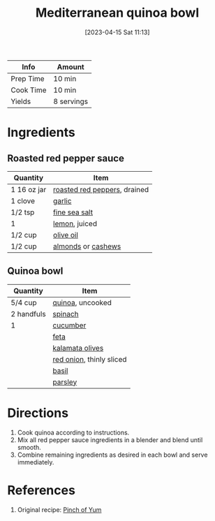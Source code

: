 :PROPERTIES:
:ID:       725d7cb4-b912-4fae-af69-af654176100e
:END:
#+TITLE: Mediterranean quinoa bowl
#+DATE: [2023-04-15 Sat 11:13]
#+LAST_MODIFIED: [2023-05-08 Mon 19:28]
#+FILETAGS: :entree:vegetarian:recipes:

| Info      | Amount     |
|-----------+------------|
| Prep Time | 10 min     |
| Cook Time | 10 min     |
| Yields    | 8 servings |

* Ingredients

** Roasted red pepper sauce

   | Quantity    | Item                         |
   |-------------+------------------------------|
   | 1 16 oz jar | [[id:26f5cd26-6d0d-4437-bda3-dde950b8855f][roasted red peppers]], drained |
   | 1 clove     | [[id:f120187f-f080-4f7c-b2cc-72dc56228a07][garlic]]                       |
   | 1/2 tsp     | [[id:0072c0fd-c843-44b6-92de-27f3e7845c52][fine sea salt]]                |
   | 1           | [[id:3bf1d509-27e0-42f6-a975-be224e071ba7][lemon]], juiced                |
   | 1/2 cup     | [[id:a3cbe672-676d-4ce9-b3d5-2ab7cdef6810][olive oil]]                    |
   | 1/2 cup     | [[id:00425ad7-8422-472e-b161-e83bd670ec76][almonds]] or [[id:9c21df94-eb4c-47b4-8490-12ef0b3e8a57][cashews]]           |

** Quinoa bowl

   | Quantity   | Item                     |
   |------------+--------------------------|
   | 5/4 cup    | [[id:cc0d409b-ba32-4755-b5ee-41837ba5d47d][quinoa]], uncooked         |
   | 2 handfuls | [[id:4ec12783-0876-4af5-85cc-049fb575f738][spinach]]                  |
   | 1          | [[id:91d2bb4a-3cc3-4dfd-8c54-953a701ad3a2][cucumber]]                 |
   |            | [[id:0542dc9c-467d-467c-8b28-a319f5993572][feta]]                     |
   |            | [[id:28ed392f-6531-4633-86b1-aa98ebf55498][kalamata olives]]          |
   |            | [[id:d95f338d-64d3-43ae-a553-ac91dd109234][red onion]], thinly sliced |
   |            | [[id:f62c8021-74a6-4070-a240-25e5c072cdba][basil]]                    |
   |            | [[id:229255c9-73ba-48f6-9216-7e4fa5938c06][parsley]]                  |

* Directions

  1. Cook quinoa according to instructions.
  2. Mix all red pepper sauce ingredients in a blender and blend until smooth.
  3. Combine remaining ingredients as desired in each bowl and serve immediately.

* References

  1. Original recipe: [[https://pinchofyum.com/mediterranean-quinoa-bowls-with-roasted-red-pepper-sauce/print/41658][Pinch of Yum]]

